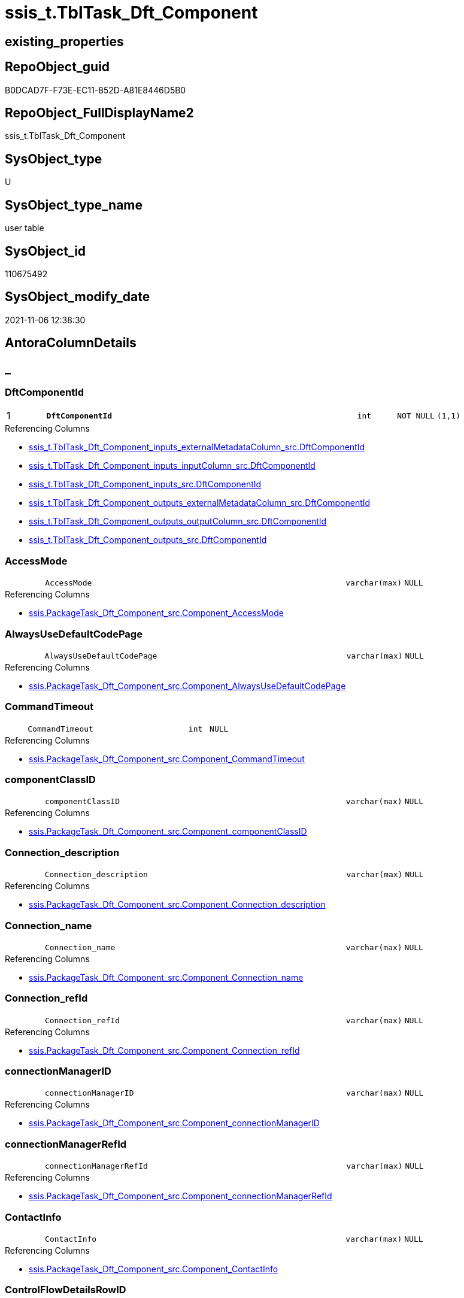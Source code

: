 // tag::HeaderFullDisplayName[]
= ssis_t.TblTask_Dft_Component
// end::HeaderFullDisplayName[]

== existing_properties

// tag::existing_properties[]
:ExistsProperty--antorareferencinglist:
:ExistsProperty--is_repo_managed:
:ExistsProperty--is_ssas:
:ExistsProperty--pk_index_guid:
:ExistsProperty--pk_indexpatterncolumndatatype:
:ExistsProperty--pk_indexpatterncolumnname:
:ExistsProperty--FK:
:ExistsProperty--AntoraIndexList:
:ExistsProperty--Columns:
// end::existing_properties[]

== RepoObject_guid

// tag::RepoObject_guid[]
B0DCAD7F-F73E-EC11-852D-A81E8446D5B0
// end::RepoObject_guid[]

== RepoObject_FullDisplayName2

// tag::RepoObject_FullDisplayName2[]
ssis_t.TblTask_Dft_Component
// end::RepoObject_FullDisplayName2[]

== SysObject_type

// tag::SysObject_type[]
U 
// end::SysObject_type[]

== SysObject_type_name

// tag::SysObject_type_name[]
user table
// end::SysObject_type_name[]

== SysObject_id

// tag::SysObject_id[]
110675492
// end::SysObject_id[]

== SysObject_modify_date

// tag::SysObject_modify_date[]
2021-11-06 12:38:30
// end::SysObject_modify_date[]

== AntoraColumnDetails

// tag::AntoraColumnDetails[]
[discrete]
== _


[#column-dftcomponentid]
=== DftComponentId

[cols="d,8m,m,m,m,d"]
|===
|1
|*DftComponentId*
|int
|NOT NULL
|(1,1)
|
|===

.Referencing Columns
--
* xref:ssis_t.tbltask_dft_component_inputs_externalmetadatacolumn_src.adoc#column-dftcomponentid[+ssis_t.TblTask_Dft_Component_inputs_externalMetadataColumn_src.DftComponentId+]
* xref:ssis_t.tbltask_dft_component_inputs_inputcolumn_src.adoc#column-dftcomponentid[+ssis_t.TblTask_Dft_Component_inputs_inputColumn_src.DftComponentId+]
* xref:ssis_t.tbltask_dft_component_inputs_src.adoc#column-dftcomponentid[+ssis_t.TblTask_Dft_Component_inputs_src.DftComponentId+]
* xref:ssis_t.tbltask_dft_component_outputs_externalmetadatacolumn_src.adoc#column-dftcomponentid[+ssis_t.TblTask_Dft_Component_outputs_externalMetadataColumn_src.DftComponentId+]
* xref:ssis_t.tbltask_dft_component_outputs_outputcolumn_src.adoc#column-dftcomponentid[+ssis_t.TblTask_Dft_Component_outputs_outputColumn_src.DftComponentId+]
* xref:ssis_t.tbltask_dft_component_outputs_src.adoc#column-dftcomponentid[+ssis_t.TblTask_Dft_Component_outputs_src.DftComponentId+]
--


[#column-accessmode]
=== AccessMode

[cols="d,8m,m,m,m,d"]
|===
|
|AccessMode
|varchar(max)
|NULL
|
|
|===

.Referencing Columns
--
* xref:ssis.packagetask_dft_component_src.adoc#column-componentunderlineaccessmode[+ssis.PackageTask_Dft_Component_src.Component_AccessMode+]
--


[#column-alwaysusedefaultcodepage]
=== AlwaysUseDefaultCodePage

[cols="d,8m,m,m,m,d"]
|===
|
|AlwaysUseDefaultCodePage
|varchar(max)
|NULL
|
|
|===

.Referencing Columns
--
* xref:ssis.packagetask_dft_component_src.adoc#column-componentunderlinealwaysusedefaultcodepage[+ssis.PackageTask_Dft_Component_src.Component_AlwaysUseDefaultCodePage+]
--


[#column-commandtimeout]
=== CommandTimeout

[cols="d,8m,m,m,m,d"]
|===
|
|CommandTimeout
|int
|NULL
|
|
|===

.Referencing Columns
--
* xref:ssis.packagetask_dft_component_src.adoc#column-componentunderlinecommandtimeout[+ssis.PackageTask_Dft_Component_src.Component_CommandTimeout+]
--


[#column-componentclassid]
=== componentClassID

[cols="d,8m,m,m,m,d"]
|===
|
|componentClassID
|varchar(max)
|NULL
|
|
|===

.Referencing Columns
--
* xref:ssis.packagetask_dft_component_src.adoc#column-componentunderlinecomponentclassid[+ssis.PackageTask_Dft_Component_src.Component_componentClassID+]
--


[#column-connectionunderlinedescription]
=== Connection_description

[cols="d,8m,m,m,m,d"]
|===
|
|Connection_description
|varchar(max)
|NULL
|
|
|===

.Referencing Columns
--
* xref:ssis.packagetask_dft_component_src.adoc#column-componentunderlineconnectionunderlinedescription[+ssis.PackageTask_Dft_Component_src.Component_Connection_description+]
--


[#column-connectionunderlinename]
=== Connection_name

[cols="d,8m,m,m,m,d"]
|===
|
|Connection_name
|varchar(max)
|NULL
|
|
|===

.Referencing Columns
--
* xref:ssis.packagetask_dft_component_src.adoc#column-componentunderlineconnectionunderlinename[+ssis.PackageTask_Dft_Component_src.Component_Connection_name+]
--


[#column-connectionunderlinerefid]
=== Connection_refId

[cols="d,8m,m,m,m,d"]
|===
|
|Connection_refId
|varchar(max)
|NULL
|
|
|===

.Referencing Columns
--
* xref:ssis.packagetask_dft_component_src.adoc#column-componentunderlineconnectionunderlinerefid[+ssis.PackageTask_Dft_Component_src.Component_Connection_refId+]
--


[#column-connectionmanagerid]
=== connectionManagerID

[cols="d,8m,m,m,m,d"]
|===
|
|connectionManagerID
|varchar(max)
|NULL
|
|
|===

.Referencing Columns
--
* xref:ssis.packagetask_dft_component_src.adoc#column-componentunderlineconnectionmanagerid[+ssis.PackageTask_Dft_Component_src.Component_connectionManagerID+]
--


[#column-connectionmanagerrefid]
=== connectionManagerRefId

[cols="d,8m,m,m,m,d"]
|===
|
|connectionManagerRefId
|varchar(max)
|NULL
|
|
|===

.Referencing Columns
--
* xref:ssis.packagetask_dft_component_src.adoc#column-componentunderlineconnectionmanagerrefid[+ssis.PackageTask_Dft_Component_src.Component_connectionManagerRefId+]
--


[#column-contactinfo]
=== ContactInfo

[cols="d,8m,m,m,m,d"]
|===
|
|ContactInfo
|varchar(max)
|NULL
|
|
|===

.Referencing Columns
--
* xref:ssis.packagetask_dft_component_src.adoc#column-componentunderlinecontactinfo[+ssis.PackageTask_Dft_Component_src.Component_ContactInfo+]
--


[#column-controlflowdetailsrowid]
=== ControlFlowDetailsRowID

[cols="d,8m,m,m,m,d"]
|===
|
|ControlFlowDetailsRowID
|int
|NOT NULL
|
|
|===

.Referencing Columns
--
* xref:ssis_t.tbltask_dft_component_inputs_externalmetadatacolumn_src.adoc#column-controlflowdetailsrowid[+ssis_t.TblTask_Dft_Component_inputs_externalMetadataColumn_src.ControlFlowDetailsRowID+]
* xref:ssis_t.tbltask_dft_component_inputs_inputcolumn_src.adoc#column-controlflowdetailsrowid[+ssis_t.TblTask_Dft_Component_inputs_inputColumn_src.ControlFlowDetailsRowID+]
* xref:ssis_t.tbltask_dft_component_inputs_src.adoc#column-controlflowdetailsrowid[+ssis_t.TblTask_Dft_Component_inputs_src.ControlFlowDetailsRowID+]
* xref:ssis_t.tbltask_dft_component_outputs_externalmetadatacolumn_src.adoc#column-controlflowdetailsrowid[+ssis_t.TblTask_Dft_Component_outputs_externalMetadataColumn_src.ControlFlowDetailsRowID+]
* xref:ssis_t.tbltask_dft_component_outputs_outputcolumn_src.adoc#column-controlflowdetailsrowid[+ssis_t.TblTask_Dft_Component_outputs_outputColumn_src.ControlFlowDetailsRowID+]
* xref:ssis_t.tbltask_dft_component_outputs_src.adoc#column-controlflowdetailsrowid[+ssis_t.TblTask_Dft_Component_outputs_src.ControlFlowDetailsRowID+]
--


[#column-defaultcodepage]
=== DefaultCodePage

[cols="d,8m,m,m,m,d"]
|===
|
|DefaultCodePage
|int
|NULL
|
|
|===

.Referencing Columns
--
* xref:ssis.packagetask_dft_component_src.adoc#column-componentunderlinedefaultcodepage[+ssis.PackageTask_Dft_Component_src.Component_DefaultCodePage+]
--


[#column-description]
=== description

[cols="d,8m,m,m,m,d"]
|===
|
|description
|varchar(max)
|NULL
|
|
|===

.Referencing Columns
--
* xref:ssis.packagetask_dft_component_src.adoc#column-componentunderlinedescription[+ssis.PackageTask_Dft_Component_src.Component_description+]
--


[#column-fastloadkeepidentity]
=== FastLoadKeepIdentity

[cols="d,8m,m,m,m,d"]
|===
|
|FastLoadKeepIdentity
|bit
|NULL
|
|
|===

.Referencing Columns
--
* xref:ssis.packagetask_dft_component_src.adoc#column-componentunderlinefastloadkeepidentity[+ssis.PackageTask_Dft_Component_src.Component_FastLoadKeepIdentity+]
--


[#column-fastloadkeepnulls]
=== FastLoadKeepNulls

[cols="d,8m,m,m,m,d"]
|===
|
|FastLoadKeepNulls
|bit
|NULL
|
|
|===

.Referencing Columns
--
* xref:ssis.packagetask_dft_component_src.adoc#column-componentunderlinefastloadkeepnulls[+ssis.PackageTask_Dft_Component_src.Component_FastLoadKeepNulls+]
--


[#column-fastloadmaxinsertcommitsize]
=== FastLoadMaxInsertCommitSize

[cols="d,8m,m,m,m,d"]
|===
|
|FastLoadMaxInsertCommitSize
|int
|NULL
|
|
|===

.Referencing Columns
--
* xref:ssis.packagetask_dft_component_src.adoc#column-componentunderlinefastloadmaxinsertcommitsize[+ssis.PackageTask_Dft_Component_src.Component_FastLoadMaxInsertCommitSize+]
--


[#column-fastloadoptions]
=== FastLoadOptions

[cols="d,8m,m,m,m,d"]
|===
|
|FastLoadOptions
|varchar(max)
|NULL
|
|
|===

.Referencing Columns
--
* xref:ssis.packagetask_dft_component_src.adoc#column-componentunderlinefastloadoptions[+ssis.PackageTask_Dft_Component_src.Component_FastLoadOptions+]
--


[#column-inputsqry]
=== inputsQry

[cols="d,8m,m,m,m,d"]
|===
|
|inputsQry
|xml
|NULL
|
|
|===


[#column-issortedproperty]
=== IsSortedProperty

[cols="d,8m,m,m,m,d"]
|===
|
|IsSortedProperty
|varchar(10)
|NULL
|
|
|===

.Referencing Columns
--
* xref:ssis.packagetask_dft_component_src.adoc#column-componentunderlineissortedproperty[+ssis.PackageTask_Dft_Component_src.Component_IsSortedProperty+]
--


[#column-name]
=== name

[cols="d,8m,m,m,m,d"]
|===
|
|name
|varchar(max)
|NULL
|
|
|===

.Referencing Columns
--
* xref:ssis.packagetask_dft_component_src.adoc#column-componentunderlinename[+ssis.PackageTask_Dft_Component_src.Component_name+]
--


[#column-openrowset]
=== OpenRowset

[cols="d,8m,m,m,m,d"]
|===
|
|OpenRowset
|varchar(max)
|NULL
|
|
|===

.Referencing Columns
--
* xref:ssis.packagetask_dft_component_src.adoc#column-componentunderlineopenrowset[+ssis.PackageTask_Dft_Component_src.Component_OpenRowset+]
--


[#column-openrowsetvariable]
=== OpenRowsetVariable

[cols="d,8m,m,m,m,d"]
|===
|
|OpenRowsetVariable
|varchar(max)
|NULL
|
|
|===

.Referencing Columns
--
* xref:ssis.packagetask_dft_component_src.adoc#column-componentunderlineopenrowsetvariable[+ssis.PackageTask_Dft_Component_src.Component_OpenRowsetVariable+]
--


[#column-outputsqry]
=== outputsQry

[cols="d,8m,m,m,m,d"]
|===
|
|outputsQry
|xml
|NULL
|
|
|===


[#column-parametermapping]
=== ParameterMapping

[cols="d,8m,m,m,m,d"]
|===
|
|ParameterMapping
|varchar(max)
|NULL
|
|
|===

.Referencing Columns
--
* xref:ssis.packagetask_dft_component_src.adoc#column-componentunderlineparametermapping[+ssis.PackageTask_Dft_Component_src.Component_ParameterMapping+]
--


[#column-refid]
=== refId

[cols="d,8m,m,m,m,d"]
|===
|
|refId
|varchar(max)
|NULL
|
|
|===

.Referencing Columns
--
* xref:ssis.packagetask_dft_component_src.adoc#column-componentunderlinerefid[+ssis.PackageTask_Dft_Component_src.Component_refId+]
* xref:ssis_t.tbltask_dft_component_inputs_externalmetadatacolumn_src.adoc#column-refid[+ssis_t.TblTask_Dft_Component_inputs_externalMetadataColumn_src.refId+]
* xref:ssis_t.tbltask_dft_component_inputs_inputcolumn_src.adoc#column-refid[+ssis_t.TblTask_Dft_Component_inputs_inputColumn_src.refId+]
* xref:ssis_t.tbltask_dft_component_inputs_src.adoc#column-refid[+ssis_t.TblTask_Dft_Component_inputs_src.refId+]
* xref:ssis_t.tbltask_dft_component_outputs_externalmetadatacolumn_src.adoc#column-refid[+ssis_t.TblTask_Dft_Component_outputs_externalMetadataColumn_src.refId+]
* xref:ssis_t.tbltask_dft_component_outputs_outputcolumn_src.adoc#column-refid[+ssis_t.TblTask_Dft_Component_outputs_outputColumn_src.refId+]
* xref:ssis_t.tbltask_dft_component_outputs_src.adoc#column-refid[+ssis_t.TblTask_Dft_Component_outputs_src.refId+]
--


[#column-rowid]
=== RowID

[cols="d,8m,m,m,m,d"]
|===
|
|RowID
|int
|NULL
|
|
|===

.Referencing Columns
--
* xref:ssis_t.tbltask_dft_component_inputs_externalmetadatacolumn_src.adoc#column-rowid[+ssis_t.TblTask_Dft_Component_inputs_externalMetadataColumn_src.RowID+]
* xref:ssis_t.tbltask_dft_component_inputs_inputcolumn_src.adoc#column-rowid[+ssis_t.TblTask_Dft_Component_inputs_inputColumn_src.RowID+]
* xref:ssis_t.tbltask_dft_component_inputs_src.adoc#column-rowid[+ssis_t.TblTask_Dft_Component_inputs_src.RowID+]
* xref:ssis_t.tbltask_dft_component_outputs_externalmetadatacolumn_src.adoc#column-rowid[+ssis_t.TblTask_Dft_Component_outputs_externalMetadataColumn_src.RowID+]
* xref:ssis_t.tbltask_dft_component_outputs_outputcolumn_src.adoc#column-rowid[+ssis_t.TblTask_Dft_Component_outputs_outputColumn_src.RowID+]
* xref:ssis_t.tbltask_dft_component_outputs_src.adoc#column-rowid[+ssis_t.TblTask_Dft_Component_outputs_src.RowID+]
--


[#column-sqlcommand]
=== SqlCommand

[cols="d,8m,m,m,m,d"]
|===
|
|SqlCommand
|varchar(max)
|NULL
|
|
|===

.Referencing Columns
--
* xref:ssis.packagetask_dft_component_src.adoc#column-componentunderlinesqlcommand[+ssis.PackageTask_Dft_Component_src.Component_SqlCommand+]
--


[#column-sqlcommandvariable]
=== SqlCommandVariable

[cols="d,8m,m,m,m,d"]
|===
|
|SqlCommandVariable
|varchar(max)
|NULL
|
|
|===

.Referencing Columns
--
* xref:ssis.packagetask_dft_component_src.adoc#column-componentunderlinesqlcommandvariable[+ssis.PackageTask_Dft_Component_src.Component_SqlCommandVariable+]
--


[#column-variablename]
=== VariableName

[cols="d,8m,m,m,m,d"]
|===
|
|VariableName
|varchar(max)
|NULL
|
|
|===

.Referencing Columns
--
* xref:ssis.packagetask_dft_component_src.adoc#column-componentunderlinevariablename[+ssis.PackageTask_Dft_Component_src.Component_VariableName+]
--


// end::AntoraColumnDetails[]

== AntoraPkColumnTableRows

// tag::AntoraPkColumnTableRows[]
|1
|*<<column-dftcomponentid>>*
|int
|NOT NULL
|(1,1)
|






























// end::AntoraPkColumnTableRows[]

== AntoraNonPkColumnTableRows

// tag::AntoraNonPkColumnTableRows[]

|
|<<column-accessmode>>
|varchar(max)
|NULL
|
|

|
|<<column-alwaysusedefaultcodepage>>
|varchar(max)
|NULL
|
|

|
|<<column-commandtimeout>>
|int
|NULL
|
|

|
|<<column-componentclassid>>
|varchar(max)
|NULL
|
|

|
|<<column-connectionunderlinedescription>>
|varchar(max)
|NULL
|
|

|
|<<column-connectionunderlinename>>
|varchar(max)
|NULL
|
|

|
|<<column-connectionunderlinerefid>>
|varchar(max)
|NULL
|
|

|
|<<column-connectionmanagerid>>
|varchar(max)
|NULL
|
|

|
|<<column-connectionmanagerrefid>>
|varchar(max)
|NULL
|
|

|
|<<column-contactinfo>>
|varchar(max)
|NULL
|
|

|
|<<column-controlflowdetailsrowid>>
|int
|NOT NULL
|
|

|
|<<column-defaultcodepage>>
|int
|NULL
|
|

|
|<<column-description>>
|varchar(max)
|NULL
|
|

|
|<<column-fastloadkeepidentity>>
|bit
|NULL
|
|

|
|<<column-fastloadkeepnulls>>
|bit
|NULL
|
|

|
|<<column-fastloadmaxinsertcommitsize>>
|int
|NULL
|
|

|
|<<column-fastloadoptions>>
|varchar(max)
|NULL
|
|

|
|<<column-inputsqry>>
|xml
|NULL
|
|

|
|<<column-issortedproperty>>
|varchar(10)
|NULL
|
|

|
|<<column-name>>
|varchar(max)
|NULL
|
|

|
|<<column-openrowset>>
|varchar(max)
|NULL
|
|

|
|<<column-openrowsetvariable>>
|varchar(max)
|NULL
|
|

|
|<<column-outputsqry>>
|xml
|NULL
|
|

|
|<<column-parametermapping>>
|varchar(max)
|NULL
|
|

|
|<<column-refid>>
|varchar(max)
|NULL
|
|

|
|<<column-rowid>>
|int
|NULL
|
|

|
|<<column-sqlcommand>>
|varchar(max)
|NULL
|
|

|
|<<column-sqlcommandvariable>>
|varchar(max)
|NULL
|
|

|
|<<column-variablename>>
|varchar(max)
|NULL
|
|

// end::AntoraNonPkColumnTableRows[]

== AntoraIndexList

// tag::AntoraIndexList[]

[#index-pkunderlinetbltaskunderlinedftunderlinecomponent]
=== PK_TblTask_Dft_Component

* IndexSemanticGroup: xref:other/indexsemanticgroup.adoc#startbnoblankgroupendb[no_group]
+
--
* <<column-DftComponentId>>; int
--
* PK, Unique, Real: 1, 1, 1

// end::AntoraIndexList[]

== AntoraMeasureDetails

// tag::AntoraMeasureDetails[]

// end::AntoraMeasureDetails[]

== AntoraParameterList

// tag::AntoraParameterList[]

// end::AntoraParameterList[]

== AntoraXrefCulturesList

// tag::AntoraXrefCulturesList[]
* xref:dhw:sqldb:ssis_t.tbltask_dft_component.adoc[] - 
// end::AntoraXrefCulturesList[]

== cultures_count

// tag::cultures_count[]
1
// end::cultures_count[]

== Other tags

source: property.RepoObjectProperty_cross As rop_cross


=== additional_reference_csv

// tag::additional_reference_csv[]

// end::additional_reference_csv[]


=== AdocUspSteps

// tag::adocuspsteps[]

// end::adocuspsteps[]


=== AntoraReferencedList

// tag::antorareferencedlist[]

// end::antorareferencedlist[]


=== AntoraReferencingList

// tag::antorareferencinglist[]
* xref:ssis.packagetask_dft_component_src.adoc[]
* xref:ssis_t.tbltask_dft_component_inputs_externalmetadatacolumn_src.adoc[]
* xref:ssis_t.tbltask_dft_component_inputs_inputcolumn_src.adoc[]
* xref:ssis_t.tbltask_dft_component_inputs_src.adoc[]
* xref:ssis_t.tbltask_dft_component_outputs_externalmetadatacolumn_src.adoc[]
* xref:ssis_t.tbltask_dft_component_outputs_outputcolumn_src.adoc[]
* xref:ssis_t.tbltask_dft_component_outputs_src.adoc[]
* xref:ssis_t.usp_getpackagedetails.adoc[]
// end::antorareferencinglist[]


=== Description

// tag::description[]

// end::description[]


=== ExampleUsage

// tag::exampleusage[]

// end::exampleusage[]


=== exampleUsage_2

// tag::exampleusage_2[]

// end::exampleusage_2[]


=== exampleUsage_3

// tag::exampleusage_3[]

// end::exampleusage_3[]


=== exampleUsage_4

// tag::exampleusage_4[]

// end::exampleusage_4[]


=== exampleUsage_5

// tag::exampleusage_5[]

// end::exampleusage_5[]


=== exampleWrong_Usage

// tag::examplewrong_usage[]

// end::examplewrong_usage[]


=== has_execution_plan_issue

// tag::has_execution_plan_issue[]

// end::has_execution_plan_issue[]


=== has_get_referenced_issue

// tag::has_get_referenced_issue[]

// end::has_get_referenced_issue[]


=== has_history

// tag::has_history[]

// end::has_history[]


=== has_history_columns

// tag::has_history_columns[]

// end::has_history_columns[]


=== InheritanceType

// tag::inheritancetype[]

// end::inheritancetype[]


=== is_persistence

// tag::is_persistence[]

// end::is_persistence[]


=== is_persistence_check_duplicate_per_pk

// tag::is_persistence_check_duplicate_per_pk[]

// end::is_persistence_check_duplicate_per_pk[]


=== is_persistence_check_for_empty_source

// tag::is_persistence_check_for_empty_source[]

// end::is_persistence_check_for_empty_source[]


=== is_persistence_delete_changed

// tag::is_persistence_delete_changed[]

// end::is_persistence_delete_changed[]


=== is_persistence_delete_missing

// tag::is_persistence_delete_missing[]

// end::is_persistence_delete_missing[]


=== is_persistence_insert

// tag::is_persistence_insert[]

// end::is_persistence_insert[]


=== is_persistence_truncate

// tag::is_persistence_truncate[]

// end::is_persistence_truncate[]


=== is_persistence_update_changed

// tag::is_persistence_update_changed[]

// end::is_persistence_update_changed[]


=== is_repo_managed

// tag::is_repo_managed[]
0
// end::is_repo_managed[]


=== is_ssas

// tag::is_ssas[]
0
// end::is_ssas[]


=== microsoft_database_tools_support

// tag::microsoft_database_tools_support[]

// end::microsoft_database_tools_support[]


=== MS_Description

// tag::ms_description[]

// end::ms_description[]


=== persistence_source_RepoObject_fullname

// tag::persistence_source_repoobject_fullname[]

// end::persistence_source_repoobject_fullname[]


=== persistence_source_RepoObject_fullname2

// tag::persistence_source_repoobject_fullname2[]

// end::persistence_source_repoobject_fullname2[]


=== persistence_source_RepoObject_guid

// tag::persistence_source_repoobject_guid[]

// end::persistence_source_repoobject_guid[]


=== persistence_source_RepoObject_xref

// tag::persistence_source_repoobject_xref[]

// end::persistence_source_repoobject_xref[]


=== pk_index_guid

// tag::pk_index_guid[]
B1DCAD7F-F73E-EC11-852D-A81E8446D5B0
// end::pk_index_guid[]


=== pk_IndexPatternColumnDatatype

// tag::pk_indexpatterncolumndatatype[]
int
// end::pk_indexpatterncolumndatatype[]


=== pk_IndexPatternColumnName

// tag::pk_indexpatterncolumnname[]
DftComponentId
// end::pk_indexpatterncolumnname[]


=== pk_IndexSemanticGroup

// tag::pk_indexsemanticgroup[]

// end::pk_indexsemanticgroup[]


=== ReferencedObjectList

// tag::referencedobjectlist[]

// end::referencedobjectlist[]


=== usp_persistence_RepoObject_guid

// tag::usp_persistence_repoobject_guid[]

// end::usp_persistence_repoobject_guid[]


=== UspExamples

// tag::uspexamples[]

// end::uspexamples[]


=== uspgenerator_usp_id

// tag::uspgenerator_usp_id[]

// end::uspgenerator_usp_id[]


=== UspParameters

// tag::uspparameters[]

// end::uspparameters[]

== Boolean Attributes

source: property.RepoObjectProperty WHERE property_int = 1

// tag::boolean_attributes[]

// end::boolean_attributes[]

== sql_modules_definition

// tag::sql_modules_definition[]
[%collapsible]
=======
[source,sql,numbered]
----

----
=======
// end::sql_modules_definition[]


